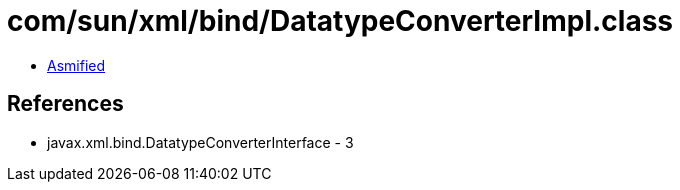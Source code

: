 = com/sun/xml/bind/DatatypeConverterImpl.class

 - link:DatatypeConverterImpl-asmified.java[Asmified]

== References

 - javax.xml.bind.DatatypeConverterInterface - 3
